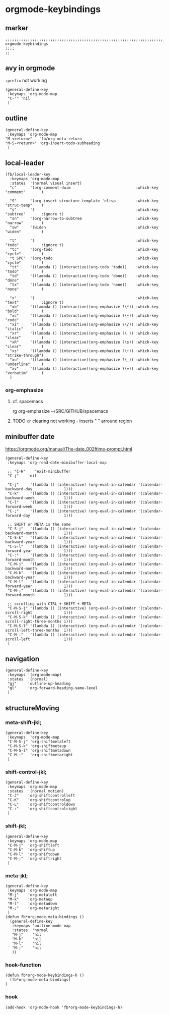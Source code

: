* orgmode-keybindings
** marker
#+begin_src elisp
  ;;;;;;;;;;;;;;;;;;;;;;;;;;;;;;;;;;;;;;;;;;;;;;;;;;;;;;;;;;;;;;;;;;;;;;;;;;;;;;;;;;;;;;;;;;;;;;;;;;;;; orgmode-keybindings
  ;;;;
  ;;
#+end_src
** avy in orgmode
~:prefix~ not working
#+begin_src elisp
  (general-define-key
   :keymaps 'org-mode-map
   "C-'" 'nil
   )
#+end_src
** outline
#+begin_src elisp
  (general-define-key
   :keymaps 'org-mode-map
  "M-<return>"   'fb/org-meta-return
  "M-S-<return>" 'org-insert-todo-subheading
   )
#+end_src
** local-leader
#+begin_src elisp
  (fb/local-leader-key
    :keymaps 'org-mode-map
    :states  '(normal visual insert)
    "c"      '(org-comment-dwim                             :which-key "comment"       )

    "S"      '(org-insert-structure-template 'elisp         :which-key "struc-temp"    )
    "s"      '(                                             :which-key "subtree"       :ignore t)
    "sn"     '(org-narrow-to-subtree                        :which-key "narrow"        )
    "sw"     '(widen                                        :which-key "widen"         )

    "t"      '(                                             :which-key "todo"          :ignore t)
    "tc"     '(org-todo                                     :which-key "cycle"         )
    "t SPC"  '(org-todo                                     :which-key "cycle"         )
    "tt"     '((lambda () (interactive)(org-todo 'todo))    :which-key "todo"          )
    "td"     '((lambda () (interactive)(org-todo 'done))    :which-key "done"          )
    "tx"     '((lambda () (interactive)(org-todo 'none))    :which-key "none"          )

    "x"      '(                                             :which-key "text"          :ignore t)
    "xb"     '((lambda () (interactive)(org-emphasize ?\*)) :which-key "bold"          )
    "xc"     '((lambda () (interactive)(org-emphasize ?\~)) :which-key "code"          )
    "xi"     '((lambda () (interactive)(org-emphasize ?\/)) :which-key "italic"        )
    "xr"     '((lambda () (interactive)(org-emphasize ?\ )) :which-key "clear"         )
    "xR"     '((lambda () (interactive)(org-emphasize ?\s)) :which-key "clear"         )
    "xs"     '((lambda () (interactive)(org-emphasize ?\+)) :which-key "strike-through")
    "xu"     '((lambda () (interactive)(org-emphasize ?\_)) :which-key "underline"     )
    "xv"     '((lambda () (interactive)(org-emphasize ?\=)) :which-key "verbatim"      )
    )
#+end_src
*** org-emphasize
**** cf. spacemacs
#+begin_example shell
rg org-emphasize ~/SRC/GITHUB/spacemacs
#+end_example
**** TODO =xr= clearing not working - inserts " " arround region
** minibuffer date
https://orgmode.org/manual/The-date_002ftime-prompt.html
#+begin_src elisp
  (general-define-key
   :keymaps 'org-read-date-minibuffer-local-map

   ;; "C-H"    'exit-minibuffer
   "C-j"    'nil

   "C-j"     '(lambda () (interactive) (org-eval-in-calendar '(calendar-backward-day              1)))
   "C-k"     '(lambda () (interactive) (org-eval-in-calendar '(calendar-backward-week             1)))
   "C-l"     '(lambda () (interactive) (org-eval-in-calendar '(calendar-forward-week              1)))
   "C-;"     '(lambda () (interactive) (org-eval-in-calendar '(calendar-forward-day               1)))

   ;; SHIFT or META is the same
   "C-S-j"   '(lambda () (interactive) (org-eval-in-calendar '(calendar-backward-month            1)))
   "C-S-k"   '(lambda () (interactive) (org-eval-in-calendar '(calendar-backward-year             1)))
   "C-S-l"   '(lambda () (interactive) (org-eval-in-calendar '(calendar-forward-year              1)))
   "C-:"     '(lambda () (interactive) (org-eval-in-calendar '(calendar-forward-month             1)))
   "C-M-j"   '(lambda () (interactive) (org-eval-in-calendar '(calendar-backward-month            1)))
   "C-M-k"   '(lambda () (interactive) (org-eval-in-calendar '(calendar-backward-year             1)))
   "C-M-l"   '(lambda () (interactive) (org-eval-in-calendar '(calendar-forward-year              1)))
   "C-M-;"   '(lambda () (interactive) (org-eval-in-calendar '(calendar-forward-month             1)))

   ;; scrolling with CTRL + SHIFT + META
   "C-M-S-j" '(lambda () (interactive) (org-eval-in-calendar '(calendar-scroll-right              1)))
   "C-M-S-k" '(lambda () (interactive) (org-eval-in-calendar '(calendar-scroll-right-three-months 1)))
   "C-M-S-l" '(lambda () (interactive) (org-eval-in-calendar '(calendar-scroll-left-three-months  1)))
   "C-M-:"   '(lambda () (interactive) (org-eval-in-calendar '(calendar-scroll-left               1)))
   )
#+end_src
** navigation
#+begin_src elisp
  (general-define-key
   :keymaps '(org-mode-map)
   :states  '(normal)
   "gj"     'outline-up-heading
   "gl"     'org-forward-heading-same-level
   )
#+end_src
** structureMoving
*** meta-shift-jkl;
#+begin_src elisp
  (general-define-key
   :keymaps  'org-mode-map
   "C-M-S-j" 'org-shiftmetaleft
   "C-M-S-k" 'org-shiftmetaup
   "C-M-S-l" 'org-shiftmetadown
   "C-M-:"   'org-shiftmetaright
   )
#+end_src
*** shift-control-jkl;
 #+begin_src elisp
   (general-define-key
    :keymaps 'org-mode-map
    :states  '(normal motion)
    "C-J"    'org-shiftcontrolleft
    "C-K"    'org-shiftcontrolup
    "C-L"    'org-shiftcontroldown
    "C-:"    'org-shiftcontrolright
    )
#+end_src
*** shift-jkl;
 #+begin_src elisp
  (general-define-key
   :keymaps 'org-mode-map
   "C-M-j"  'org-shiftleft
   "C-M-k"  'org-shiftup
   "C-M-l"  'org-shiftdown
   "C-M-;"  'org-shiftright
   )
#+end_src
*** meta-jkl;
#+begin_src elisp
  (general-define-key
   :keymaps 'org-mode-map
   "M-j"    'org-metaleft
   "M-k"    'org-metaup
   "M-l"    'org-metadown
   "M-;"    'org-metaright
   )
  (defun fb*org-mode-meta-bindings ()
    (general-define-key
     :keymaps 'outline-mode-map
     :states  'normal
     "M-j"    'nil
     "M-k"    'nil
     "M-l"    'nil
     "M-;"    'nil
     ))
#+end_src
*** hook-function
#+begin_src elisp
    (defun fb*org-mode-keybindings-h ()
      (fb*org-mode-meta-bindings)
    )
#+end_src
*** hook
#+begin_src elisp
  (add-hook 'org-mode-hook 'fb*org-mode-keybindings-h)
#+end_src
